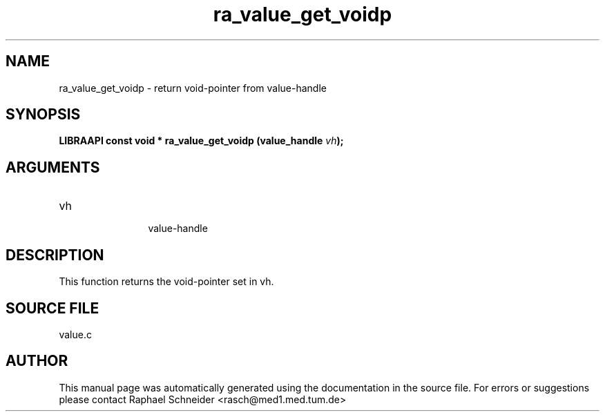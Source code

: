 .TH "ra_value_get_voidp" 3 "February 2010" "libRASCH API (0.8.29)"
.SH NAME
ra_value_get_voidp \- return void-pointer from value-handle
.SH SYNOPSIS
.B "LIBRAAPI const void *" ra_value_get_voidp
.BI "(value_handle " vh ");"
.SH ARGUMENTS
.IP "vh" 12
 value-handle
.SH "DESCRIPTION"
This function returns the void-pointer set in vh.
.SH "SOURCE FILE"
value.c
.SH AUTHOR
This manual page was automatically generated using the documentation in the source file. For errors or suggestions please contact Raphael Schneider <rasch@med1.med.tum.de>
